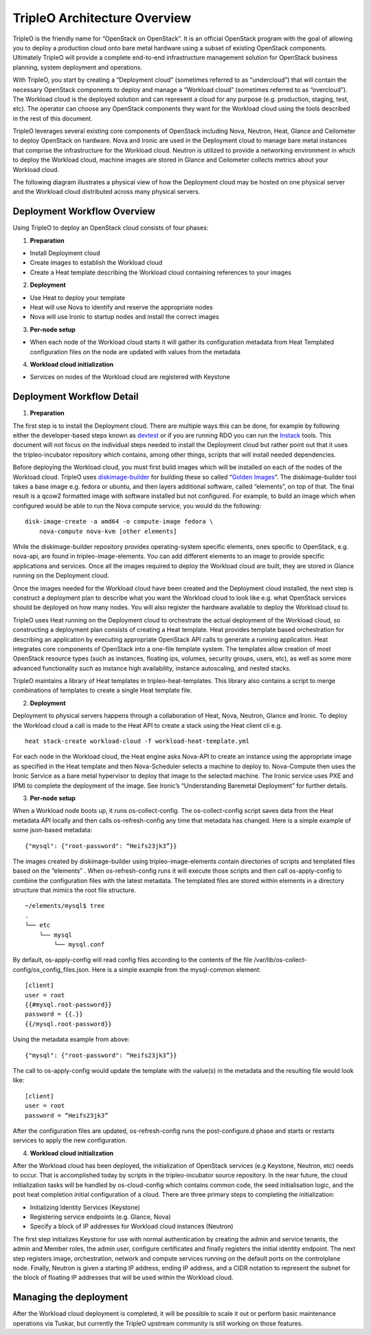 TripleO Architecture Overview
================================

TripleO is the friendly name for “OpenStack on OpenStack”.  It is an official OpenStack program with the goal of allowing you to deploy a production cloud onto bare metal hardware using a subset of existing OpenStack components.  Ultimately TripleO will provide a complete end-to-end infrastructure management solution for OpenStack business planning, system deployment and operations.

.. image:: overview.svg

With TripleO, you start by creating a “Deployment cloud” (sometimes referred to as “undercloud”) that will contain the necessary OpenStack components to deploy and manage a “Workload cloud” (sometimes referred to as “overcloud”).  The Workload cloud is the deployed solution and can represent a cloud for any purpose (e.g. production, staging, test, etc).  The operator can choose any OpenStack components they want for the Workload cloud using the tools described in the rest of this document.

.. image:: logical_view.svg

TripleO leverages several existing core components of OpenStack including Nova, Neutron, Heat, Glance and Ceilometer to deploy OpenStack on hardware.  Nova and Ironic are used in the Deployment cloud to manage bare metal instances that comprise the infrastructure for the Workload cloud.  Neutron is utilized to provide a networking environment in which to deploy the Workload cloud, machine images are stored in Glance and Ceilometer collects metrics about your Workload cloud.

The following diagram illustrates a physical view of how the Deployment cloud may be hosted on one physical server and the Workload cloud distributed across many physical servers.

.. image:: physical_view.svg

Deployment Workflow Overview
-----------------------------

Using TripleO to deploy an OpenStack cloud consists of four phases:


1. **Preparation**

- Install Deployment cloud
- Create images to establish the Workload cloud
- Create a Heat template describing the Workload cloud containing references to your images

2. **Deployment**

- Use Heat to deploy your template
- Heat will use Nova to identify and reserve the appropriate nodes
- Nova will use Ironic to startup nodes and install the correct images

3. **Per-node setup**

- When each node of the Workload cloud starts it will gather its configuration metadata from Heat Templated configuration files on the node are updated with values from the metadata

4. **Workload cloud initialization**

- Services on nodes of the Workload cloud are registered with Keystone


Deployment Workflow Detail
----------------------------

1. **Preparation**

The first step is to install the Deployment cloud. There are multiple ways this can be done, for example by following either the developer-based steps known as `devtest <http://docs.openstack.org/developer/tripleo-incubator/devtest.html>`_ or if you are running RDO you can run the `Instack <http://openstack.redhat.com/Deploying_RDO_using_Instack>`_ tools. This document will not focus on the individual steps needed to install the Deployment cloud but rather point out that it uses the tripleo-incubator repository which contains, among other things, scripts that will install needed dependencies.

Before deploying the Workload cloud, you must first build images which will be installed on each of the nodes of the Workload cloud.  TripleO uses `diskimage-builder <https://github.com/openstack/diskimage-builder>`_ for building these so called “`Golden Images <http://blog-slagle.rhcloud.com/?p=182>`_”. The diskimage-builder tool takes a base image e.g. fedora or ubuntu, and then layers additional software, called “elements”, on top of that. The final result is a qcow2 formatted image with software installed but not configured. For example, to build an image which when configured would be able to run the Nova compute service, you would do the following:

::

    disk-image-create -a amd64 -o compute-image fedora \
        nova-compute nova-kvm [other elements]


While the diskimage-builder repository provides operating-system specific elements, ones specific to OpenStack, e.g. nova-api, are found in tripleo-image-elements.  You can add different elements to an image to provide specific applications and services.   Once all the images required to deploy the Workload cloud are built, they are stored in Glance running on the Deployment cloud.

Once the images needed for the Workload cloud have been created and the Deployment cloud installed, the next step is construct a deployment plan to describe what you want the Workload cloud to look like e.g. what OpenStack services should be deployed on how many nodes.  You will also register the hardware available to deploy the Workload cloud to.

TripleO uses Heat running on the Deployment cloud to orchestrate the actual deployment of the Workload cloud, so constructing a deployment plan consists of creating a Heat template. Heat provides template based orchestration for describing an application by executing appropriate OpenStack API calls to generate a running application.  Heat integrates core components of OpenStack into a one-file template system. The templates allow creation of most OpenStack resource types (such as instances, floating ips, volumes, security groups, users, etc), as well as some more advanced functionality such as instance high availability, instance autoscaling, and nested stacks.

TripleO maintains a library of Heat templates in tripleo-heat-templates.  This library also contains a script to merge combinations of templates to create a single Heat template file.


2. **Deployment**

Deployment to physical servers happens through a collaboration of Heat, Nova, Neutron, Glance and Ironic. To deploy the Workload cloud a call is made to the Heat API to create a stack using the Heat client cli e.g.

::

    heat stack-create workload-cloud -f workload-heat-template.yml

For each node in the Workload cloud, the Heat engine asks Nova-API to create an instance using the appropriate image as specified in the Heat template and then Nova-Scheduler selects a machine to deploy to.  Nova-Compute then uses the Ironic Service as a bare metal hypervisor to deploy that image to the selected machine.  The Ironic service uses PXE and IPMI to complete the deployment of the image. See Ironic’s “Understanding Baremetal Deployment” for further details.


3. **Per-node setup**

When a Workload node boots up, it runs os-collect-config.  The os-collect-config script saves data from the Heat metadata API locally and then calls os-refresh-config any time that metadata has changed.  Here is a simple example of some json-based metadata:

::

    {"mysql": {"root-password": “Heifs23jk3”}}


The images created by diskimage-builder using tripleo-image-elements contain directories of scripts and templated files based on the “elements” . When os-refresh-config runs it will execute those scripts and then call os-apply-config to combine the configuration files with the latest metadata.  The templated files are stored within elements in a directory structure that mimics the root file structure.

::

    ~/elements/mysql$ tree
    .
    └── etc
        └── mysql
            └── mysql.conf

By default, os-apply-config will read config files according to the contents of the file /var/lib/os-collect-config/os_config_files.json.  Here is a simple example from the mysql-common element:

::

    [client]
    user = root
    {{#mysql.root-password}}
    password = {{.}}
    {{/mysql.root-password}}

Using the metadata example from above:

::

    {"mysql": {"root-password": “Heifs23jk3”}}


The call to os-apply-config would update the template with the value(s) in the metadata and the resulting file would look like:

::

    [client]
    user = root
    password = “Heifs23jk3”

After the configuration files are updated, os-refresh-config runs the post-configure.d phase and starts or restarts services to apply the new configuration.

4. **Workload cloud initialization**

After the Workload cloud has been deployed, the initialization of OpenStack services (e.g Keystone, Neutron, etc) needs to occur. That is accomplished today by scripts in the tripleo-incubator source repository.   In the near future, the cloud initialization tasks will be handled by os-cloud-config which contains common code, the seed initialisation logic, and the post heat completion initial configuration of a cloud.  There are three primary steps to completing the initialization:

- Initializing Identity Services (Keystone)
- Registering service endpoints (e.g. Glance, Nova)
- Specify a block of IP addresses for Workload cloud instances (Neutron)

The first step initializes Keystone for use with normal authentication by creating the admin and service tenants, the admin and Member roles, the admin user, configure certificates and finally registers the initial identity endpoint.  The next step registers image, orchestration, network and compute services running on the default ports on the controlplane node.  Finally, Neutron is given a starting IP address, ending IP address, and a CIDR notation to represent the subnet for the block of floating IP addresses that will be used within the Workload cloud.


Managing the deployment
-------------------------

After the Workload cloud deployment is completed, it will be possible to scale it out or perform basic maintenance operations via Tuskar, but currently the TripleO upstream community is still working on those features.
